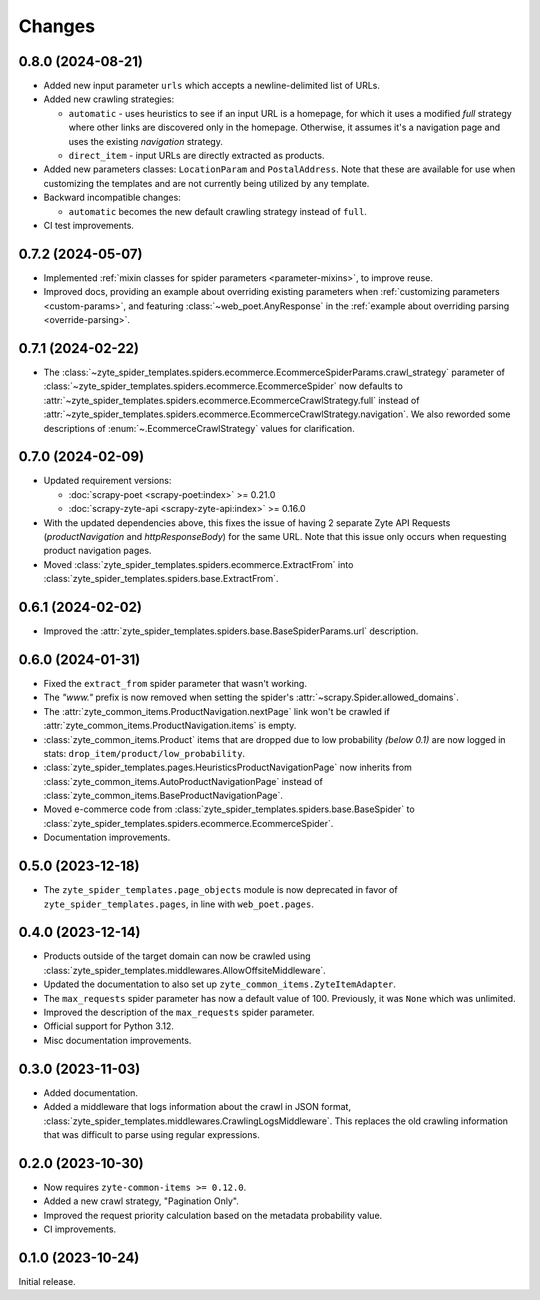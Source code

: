 Changes
=======

0.8.0 (2024-08-21)
------------------

* Added new input parameter ``urls`` which accepts a newline-delimited list of
  URLs.

* Added new crawling strategies:

  * ``automatic`` - uses heuristics to see if an input URL is a homepage, for
    which it uses a modified `full` strategy where other links are discovered
    only in the homepage. Otherwise, it assumes it's a navigation page and uses
    the existing `navigation` strategy.
  * ``direct_item`` - input URLs are directly extracted as products.

* Added new parameters classes: ``LocationParam`` and ``PostalAddress``. Note
  that these are available for use when customizing the templates and are not
  currently being utilized by any template.

* Backward incompatible changes:

  * ``automatic`` becomes the new default crawling strategy instead of ``full``.

* CI test improvements.


0.7.2 (2024-05-07)
------------------

* Implemented :ref:`mixin classes for spider parameters <parameter-mixins>`, to
  improve reuse.

* Improved docs, providing an example about overriding existing parameters when
  :ref:`customizing parameters <custom-params>`, and featuring
  :class:`~web_poet.AnyResponse` in the :ref:`example about overriding parsing
  <override-parsing>`.


0.7.1 (2024-02-22)
------------------

* The
  :class:`~zyte_spider_templates.spiders.ecommerce.EcommerceSpiderParams.crawl_strategy`
  parameter of
  :class:`~zyte_spider_templates.spiders.ecommerce.EcommerceSpider`
  now defaults to
  :attr:`~zyte_spider_templates.spiders.ecommerce.EcommerceCrawlStrategy.full`
  instead of
  :attr:`~zyte_spider_templates.spiders.ecommerce.EcommerceCrawlStrategy.navigation`.
  We also reworded some descriptions of :enum:`~.EcommerceCrawlStrategy` values
  for clarification.

0.7.0 (2024-02-09)
------------------

* Updated requirement versions:

  * :doc:`scrapy-poet <scrapy-poet:index>` >= 0.21.0
  * :doc:`scrapy-zyte-api <scrapy-zyte-api:index>` >= 0.16.0

* With the updated dependencies above, this fixes the issue of having 2 separate
  Zyte API Requests (*productNavigation* and *httpResponseBody*) for the same URL. Note
  that this issue only occurs when requesting product navigation pages.

* Moved :class:`zyte_spider_templates.spiders.ecommerce.ExtractFrom` into
  :class:`zyte_spider_templates.spiders.base.ExtractFrom`.


0.6.1 (2024-02-02)
------------------

* Improved the :attr:`zyte_spider_templates.spiders.base.BaseSpiderParams.url`
  description.

0.6.0 (2024-01-31)
------------------

* Fixed the ``extract_from`` spider parameter that wasn't working.

* The *"www."* prefix is now removed when setting the spider's
  :attr:`~scrapy.Spider.allowed_domains`.

* The :attr:`zyte_common_items.ProductNavigation.nextPage` link won't be crawled
  if :attr:`zyte_common_items.ProductNavigation.items` is empty.

* :class:`zyte_common_items.Product` items that are dropped due to low probability
  *(below 0.1)* are now logged in stats: ``drop_item/product/low_probability``.

* :class:`zyte_spider_templates.pages.HeuristicsProductNavigationPage` now
  inherits from :class:`zyte_common_items.AutoProductNavigationPage` instead of
  :class:`zyte_common_items.BaseProductNavigationPage`.

* Moved e-commerce code from :class:`zyte_spider_templates.spiders.base.BaseSpider`
  to :class:`zyte_spider_templates.spiders.ecommerce.EcommerceSpider`.

* Documentation improvements.

0.5.0 (2023-12-18)
------------------

* The ``zyte_spider_templates.page_objects`` module is now deprecated in favor
  of ``zyte_spider_templates.pages``, in line with ``web_poet.pages``.

0.4.0 (2023-12-14)
------------------

* Products outside of the target domain can now be crawled using
  :class:`zyte_spider_templates.middlewares.AllowOffsiteMiddleware`.

* Updated the documentation to also set up ``zyte_common_items.ZyteItemAdapter``.

* The ``max_requests`` spider parameter has now a default value of 100. Previously,
  it was ``None`` which was unlimited.

* Improved the description of the ``max_requests`` spider parameter.

* Official support for Python 3.12.

* Misc documentation improvements.

0.3.0 (2023-11-03)
------------------

* Added documentation.

* Added a middleware that logs information about the crawl in JSON format,
  :class:`zyte_spider_templates.middlewares.CrawlingLogsMiddleware`. This
  replaces the old crawling information that was difficult to parse using
  regular expressions.

0.2.0 (2023-10-30)
------------------

* Now requires ``zyte-common-items >= 0.12.0``.

* Added a new crawl strategy, "Pagination Only".

* Improved the request priority calculation based on the metadata probability
  value.

* CI improvements.


0.1.0 (2023-10-24)
------------------

Initial release.
